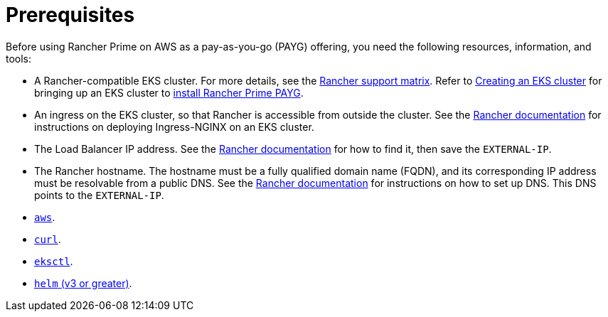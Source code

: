 = Prerequisites

Before using Rancher Prime on AWS as a pay-as-you-go (PAYG) offering, you need the following resources, information, and tools:

* A Rancher-compatible EKS cluster. For more details, see the https://www.suse.com/suse-rancher/support-matrix/all-supported-versions/[Rancher support matrix]. Refer to xref:../../../getting-started/installation-and-upgrade/install-upgrade-on-a-kubernetes-cluster/rancher-on-amazon-eks.adoc[Creating an EKS cluster] for bringing up an EKS cluster to xref:installing-rancher-prime.adoc[install Rancher Prime PAYG].
* An ingress on the EKS cluster, so that Rancher is accessible from outside the cluster. See the link:../../../getting-started/installation-and-upgrade/install-upgrade-on-a-kubernetes-cluster/rancher-on-amazon-eks.adoc#5-install-an-ingress[Rancher documentation] for instructions on deploying Ingress-NGINX on an EKS cluster.
* The Load Balancer IP address. See the link:../../../getting-started/installation-and-upgrade/install-upgrade-on-a-kubernetes-cluster/rancher-on-amazon-eks.adoc#6-get-load-balancer-ip[Rancher documentation] for how to find it, then save the `EXTERNAL-IP`.
* The Rancher hostname. The hostname must be a fully qualified domain name (FQDN), and its corresponding IP address must be resolvable from a public DNS. See the link:../../../getting-started/installation-and-upgrade/install-upgrade-on-a-kubernetes-cluster/rancher-on-amazon-eks.adoc#7-set-up-dns[Rancher documentation] for instructions on how to set up DNS. This DNS points to the `EXTERNAL-IP`.
* https://docs.aws.amazon.com/cli/latest/userguide/getting-started-install.html[`aws`].
* https://curl.se/docs/install.html[`curl`].
* https://eksctl.io/installation/[`eksctl`].
* https://helm.sh/docs/intro/quickstart/#install-helm[`helm` (v3 or greater)].
